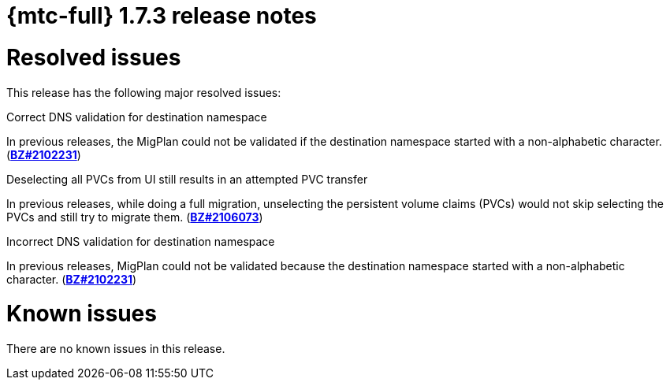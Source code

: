 // Module included in the following assemblies:
//
// * migration_toolkit_for_containers/release_notes/mtc-release-notes-1-7.adoc
:_mod-docs-content-type: REFERENCE
[id="migration-mtc-release-notes-1-7-03_{context}"]
= {mtc-full} 1.7.3 release notes

[id="resolved-issues-1-7-03_{context}"]
= Resolved issues

This release has the following major resolved issues:

.Correct DNS validation for destination namespace
In previous releases, the MigPlan could not  be validated if the destination namespace started with a non-alphabetic character. (link:https://bugzilla.redhat.com/show_bug.cgi?id=2102231[*BZ#2102231*])

.Deselecting all PVCs from UI still results in an attempted PVC transfer
In previous releases, while doing a full migration, unselecting the persistent volume claims (PVCs) would not skip selecting the PVCs and still try to migrate them. (link:https://bugzilla.redhat.com/show_bug.cgi?id=2106073[*BZ#2106073*])

.Incorrect DNS validation for destination namespace
In previous releases, MigPlan could not be validated because the destination namespace started with a non-alphabetic character. (link:https://bugzilla.redhat.com/show_bug.cgi?id=2102231[*BZ#2102231*])

[id="known-issues-1-7-03_{context}"]
= Known issues

There are no known issues in this release.
